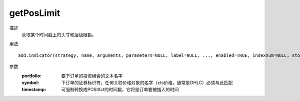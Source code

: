getPosLimit
===========

描述
    获取某个时间戳上的头寸和层级限额。

用法
::

    add.indicator(strategy, name, arguments, parameters=NULL, label=NULL, ..., enabled=TRUE, indexnum=NULL, store=FALSE)

参数
    :portfolio: 要下订单的投资组合的文本名字
    :symbol: 下订单的证券标识符。任何关联价格对象的名字（xts价格，通常是OHLC）必须与此匹配
    :timestamp: 可强制转换成POSIXct的时间戳，它将是订单要被插入的时间
